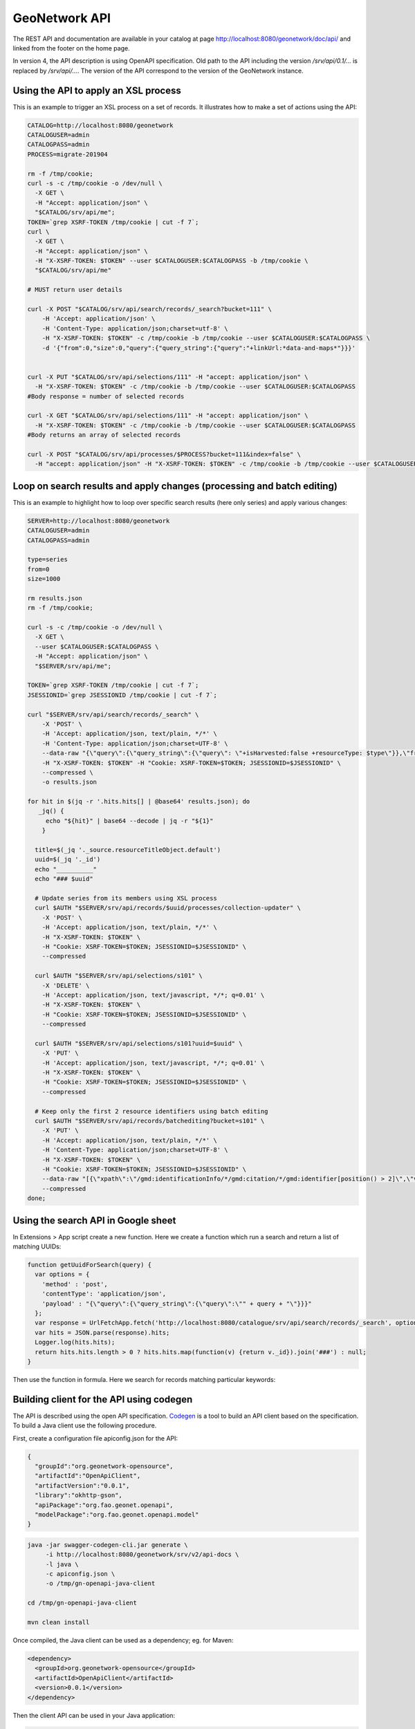 .. _geonetwork-api:

GeoNetwork API
##############

The REST API and documentation are available in your catalog at page http://localhost:8080/geonetwork/doc/api/ and linked from the footer on the home page.


In version 4, the API description is using OpenAPI specification. Old path to the API including the version `/srv/api/0.1/...` is replaced by `/srv/api/...`. The version of the API correspond to the version of the GeoNetwork instance.


Using the API to apply an XSL process
=====================================

This is an example to trigger an XSL process on a set of records. It illustrates how to make a set of actions using the API:


.. code-block:: shell

  CATALOG=http://localhost:8080/geonetwork
  CATALOGUSER=admin
  CATALOGPASS=admin
  PROCESS=migrate-201904

  rm -f /tmp/cookie;
  curl -s -c /tmp/cookie -o /dev/null \
    -X GET \
    -H "Accept: application/json" \
    "$CATALOG/srv/api/me";
  TOKEN=`grep XSRF-TOKEN /tmp/cookie | cut -f 7`;
  curl \
    -X GET \
    -H "Accept: application/json" \
    -H "X-XSRF-TOKEN: $TOKEN" --user $CATALOGUSER:$CATALOGPASS -b /tmp/cookie \
    "$CATALOG/srv/api/me"

  # MUST return user details

  curl -X POST "$CATALOG/srv/api/search/records/_search?bucket=111" \
      -H 'Accept: application/json' \
      -H 'Content-Type: application/json;charset=utf-8' \
      -H "X-XSRF-TOKEN: $TOKEN" -c /tmp/cookie -b /tmp/cookie --user $CATALOGUSER:$CATALOGPASS \
      -d '{"from":0,"size":0,"query":{"query_string":{"query":"+linkUrl:*data-and-maps*"}}}'


  curl -X PUT "$CATALOG/srv/api/selections/111" -H "accept: application/json" \
    -H "X-XSRF-TOKEN: $TOKEN" -c /tmp/cookie -b /tmp/cookie --user $CATALOGUSER:$CATALOGPASS
  #Body response = number of selected records

  curl -X GET "$CATALOG/srv/api/selections/111" -H "accept: application/json" \
    -H "X-XSRF-TOKEN: $TOKEN" -c /tmp/cookie -b /tmp/cookie --user $CATALOGUSER:$CATALOGPASS
  #Body returns an array of selected records

  curl -X POST "$CATALOG/srv/api/processes/$PROCESS?bucket=111&index=false" \
    -H "accept: application/json" -H "X-XSRF-TOKEN: $TOKEN" -c /tmp/cookie -b /tmp/cookie --user $CATALOGUSER:$CATALOGPASS





Loop on search results and apply changes (processing and batch editing)
=======================================================================

This is an example to highlight how to loop over specific search results (here only series) and apply various changes:


.. code-block:: shell

    SERVER=http://localhost:8080/geonetwork
    CATALOGUSER=admin
    CATALOGPASS=admin

    type=series
    from=0
    size=1000

    rm results.json
    rm -f /tmp/cookie;

    curl -s -c /tmp/cookie -o /dev/null \
      -X GET \
      --user $CATALOGUSER:$CATALOGPASS \
      -H "Accept: application/json" \
      "$SERVER/srv/api/me";

    TOKEN=`grep XSRF-TOKEN /tmp/cookie | cut -f 7`;
    JSESSIONID=`grep JSESSIONID /tmp/cookie | cut -f 7`;

    curl "$SERVER/srv/api/search/records/_search" \
        -X 'POST' \
        -H 'Accept: application/json, text/plain, */*' \
        -H 'Content-Type: application/json;charset=UTF-8' \
        --data-raw "{\"query\":{\"query_string\":{\"query\": \"+isHarvested:false +resourceType: $type\"}},\"from\":$from, \"size\":$size, \"_source\": {\"include\": [\"resourceTitleObject.default\"]}, \"sort\": [{\"resourceTitleObject.default.keyword\": \"asc\"}]}" \
        -H "X-XSRF-TOKEN: $TOKEN" -H "Cookie: XSRF-TOKEN=$TOKEN; JSESSIONID=$JSESSIONID" \
        --compressed \
        -o results.json

    for hit in $(jq -r '.hits.hits[] | @base64' results.json); do
       _jq() {
         echo "${hit}" | base64 --decode | jq -r "${1}"
        }

      title=$(_jq '._source.resourceTitleObject.default')
      uuid=$(_jq '._id')
      echo "__________"
      echo "### $uuid"

      # Update series from its members using XSL process
      curl $AUTH "$SERVER/srv/api/records/$uuid/processes/collection-updater" \
        -X 'POST' \
        -H 'Accept: application/json, text/plain, */*' \
        -H "X-XSRF-TOKEN: $TOKEN" \
        -H "Cookie: XSRF-TOKEN=$TOKEN; JSESSIONID=$JSESSIONID" \
        --compressed

      curl $AUTH "$SERVER/srv/api/selections/s101" \
        -X 'DELETE' \
        -H 'Accept: application/json, text/javascript, */*; q=0.01' \
        -H "X-XSRF-TOKEN: $TOKEN" \
        -H "Cookie: XSRF-TOKEN=$TOKEN; JSESSIONID=$JSESSIONID" \
        --compressed

      curl $AUTH "$SERVER/srv/api/selections/s101?uuid=$uuid" \
        -X 'PUT' \
        -H 'Accept: application/json, text/javascript, */*; q=0.01' \
        -H "X-XSRF-TOKEN: $TOKEN" \
        -H "Cookie: XSRF-TOKEN=$TOKEN; JSESSIONID=$JSESSIONID" \
        --compressed

      # Keep only the first 2 resource identifiers using batch editing
      curl $AUTH "$SERVER/srv/api/records/batchediting?bucket=s101" \
        -X 'PUT' \
        -H 'Accept: application/json, text/plain, */*' \
        -H 'Content-Type: application/json;charset=UTF-8' \
        -H "X-XSRF-TOKEN: $TOKEN" \
        -H "Cookie: XSRF-TOKEN=$TOKEN; JSESSIONID=$JSESSIONID" \
        --data-raw "[{\"xpath\":\"/gmd:identificationInfo/*/gmd:citation/*/gmd:identifier[position() > 2]\",\"value\":\"<gn_delete/>\"}]" \
        --compressed
    done;





Using the search API in Google sheet
====================================

In Extensions > App script create a new function. Here we create a function which run a search and return a list of
matching UUIDs:

.. figure:: img/googlesheets-script.png

.. code-block:: js

    function getUuidForSearch(query) {
      var options = {
        'method' : 'post',
        'contentType': 'application/json',
        'payload' : "{\"query\":{\"query_string\":{\"query\":\"" + query + "\"}}}"
      };
      var response = UrlFetchApp.fetch('http://localhost:8080/catalogue/srv/api/search/records/_search', options);
      var hits = JSON.parse(response).hits;
      Logger.log(hits.hits);
      return hits.hits.length > 0 ? hits.hits.map(function(v) {return v._id}).join('###') : null;
    }


Then use the function in formula. Here we search for records matching particular keywords:

.. figure:: img/googlesheets-fn.png




Building client for the API using codegen
=========================================

The API is described using the open API specification. `Codegen <https://swagger.io/swagger-codegen/>`_
is a tool to build an API client based on the specification. To build a Java client use the following procedure.

First, create a configuration file apiconfig.json for the API:


.. code-block:: json

  {
    "groupId":"org.geonetwork-opensource",
    "artifactId":"OpenApiClient",
    "artifactVersion":"0.0.1",
    "library":"okhttp-gson",
    "apiPackage":"org.fao.geonet.openapi",
    "modelPackage":"org.fao.geonet.openapi.model"
  }



.. code-block:: shell

    java -jar swagger-codegen-cli.jar generate \
         -i http://localhost:8080/geonetwork/srv/v2/api-docs \
         -l java \
         -c apiconfig.json \
         -o /tmp/gn-openapi-java-client

    cd /tmp/gn-openapi-java-client

    mvn clean install


Once compiled, the Java client can be used as a dependency; eg. for Maven:


.. code-block:: xml

    <dependency>
      <groupId>org.geonetwork-opensource</groupId>
      <artifactId>OpenApiClient</artifactId>
      <version>0.0.1</version>
    </dependency>



Then the client API can be used in your Java application:


.. code-block:: java

    import com.squareup.okhttp.Interceptor;
    import com.squareup.okhttp.Request;
    import com.squareup.okhttp.Response;
    import org.fao.geonet.ApiClient;
    import org.fao.geonet.ApiException;
    import org.fao.geonet.Configuration;
    import org.fao.geonet.openapi.MeApi;
    import org.fao.geonet.openapi.RecordsApi;
    import org.fao.geonet.openapi.model.MeResponse;
    import org.fao.geonet.openapi.model.SimpleMetadataProcessingReport;
    import org.junit.jupiter.api.BeforeAll;
    import org.junit.jupiter.api.Test;
    import org.junit.jupiter.api.TestInstance;

    import java.io.IOException;
    import java.util.Arrays;
    import java.util.Base64;

    import static org.junit.jupiter.api.Assertions.assertEquals;
    import static org.junit.jupiter.api.Assertions.assertNotNull;

    @TestInstance(TestInstance.Lifecycle.PER_CLASS)
    public class GnJavaApiClientTest {

        private static final String CATALOGUE_URL = "http://localhost:8080/geonetwork";

        ApiClient client;

        private static final String USERNAME = "admin";
        private static final String PASSWORD = "admin";


        @BeforeAll
        private void initConfiguration() {
            client
                = Configuration.getDefaultApiClient();
            client.setBasePath(CATALOGUE_URL);
        }

        /**
         * Get user information when anonymous or connected.
         */
        @Test
        public void getMeInfoTest() {
            try {
                client.getHttpClient().networkInterceptors().clear();

                MeApi meApi = new MeApi();
                MeResponse meResponse = meApi.getMe();
                // User is not authenticated
                assertEquals(null, meResponse);

                // Configure HTTP basic authorization: basicAuth
                client.getHttpClient().networkInterceptors().add(new BasicAuthInterceptor(USERNAME, PASSWORD));

                meResponse = meApi.getMe();
                // User is authenticated
                assertEquals(USERNAME, meResponse.getName());

            } catch (ApiException e) {
                e.printStackTrace();
            }
        }


        /**
         * Insert and delete a record.
         */
        @Test
        public void insertAndDeleteRecord() {

            // Configure HTTP basic authorization: basicAuth
            client.getHttpClient().networkInterceptors().add(new BasicAuthInterceptor(USERNAME, PASSWORD));


            try {
                final RecordsApi api = new RecordsApi();

                SimpleMetadataProcessingReport report = api.insert("METADATA",
                    null,
                    Arrays.asList(new String[]{"http://sextant.ifremer.fr/geonetwork/srv/fre/xml.metadata.get?uuid=ec41b8b2-c184-46e7-86c6-a24f0ac295ad"}),
                    null, null,
                    true, "NOTHING",
                    null,
                    null,
                    false,
                    null,
                    null,
                    null);

                int nbOfRecordInserted = report.getMetadataInfos().size();


                // One record MUST be inserted
                assertEquals(1, nbOfRecordInserted);

                if (nbOfRecordInserted == 1) {
                    Object[] list = report.getMetadataInfos().keySet().toArray();
                    String metadataId = (String) list[0];
                    String record = api.getRecord(metadataId, "application/xml");
                    assertNotNull(record);

                    api.deleteRecord(metadataId, false);

                    try {
                        api.getRecord(metadataId, "application/xml");
                    } catch (ApiException e) {
                        assertEquals(404, e.getCode());
                    }
                }
            } catch (ApiException e) {
                e.printStackTrace();
            }
        }


        /**
         * Interceptor to add basic authentication header on each request.
         * <p>
         * TODO: How-to make generated client taking care of setting BA from swagger config.
         * TODO: Add support for CSRF token.
         */
        public class BasicAuthInterceptor implements Interceptor {
            String username;
            String password;

            public BasicAuthInterceptor(String username, String password) {
                this.username = username;
                this.password = password;
            }

            @Override
            public Response intercept(Interceptor.Chain chain) throws IOException {
                byte[] auth = Base64.getEncoder()
                    .encode((username + ":" + password).getBytes());

                Request compressedRequest = chain.request().newBuilder()
                    .header("Authorization", "Basic " + new String(auth))
                    .build();

                return chain.proceed(compressedRequest);
            }
        }
    }

